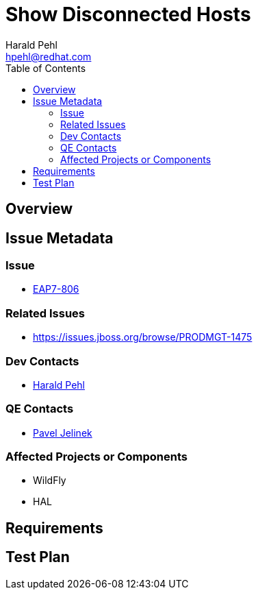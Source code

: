 = Show Disconnected Hosts
:author:            Harald Pehl
:email:             hpehl@redhat.com
:toc:               left
:icons:             font
:keywords:          console,hal,domain
:idprefix:
:idseparator:       -
:issue-base-url:    https://issues.jboss.org/browse

== Overview

== Issue Metadata

=== Issue

* {issue-base-url}/EAP7-808[EAP7-806]

=== Related Issues

* {issue-base-url}/PRODMGT-1475

=== Dev Contacts

* mailto:hpehl@redhat.com[Harald Pehl]

=== QE Contacts

* mailto:pjelinek@redhat.com[Pavel Jelinek]

=== Affected Projects or Components

* WildFly
* HAL

== Requirements

== Test Plan
